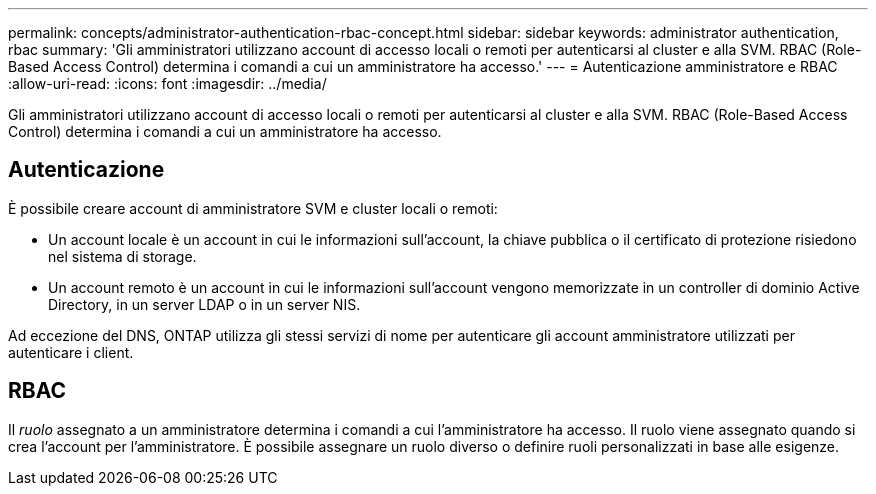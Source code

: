 ---
permalink: concepts/administrator-authentication-rbac-concept.html 
sidebar: sidebar 
keywords: administrator authentication, rbac 
summary: 'Gli amministratori utilizzano account di accesso locali o remoti per autenticarsi al cluster e alla SVM. RBAC (Role-Based Access Control) determina i comandi a cui un amministratore ha accesso.' 
---
= Autenticazione amministratore e RBAC
:allow-uri-read: 
:icons: font
:imagesdir: ../media/


[role="lead"]
Gli amministratori utilizzano account di accesso locali o remoti per autenticarsi al cluster e alla SVM. RBAC (Role-Based Access Control) determina i comandi a cui un amministratore ha accesso.



== Autenticazione

È possibile creare account di amministratore SVM e cluster locali o remoti:

* Un account locale è un account in cui le informazioni sull'account, la chiave pubblica o il certificato di protezione risiedono nel sistema di storage.
* Un account remoto è un account in cui le informazioni sull'account vengono memorizzate in un controller di dominio Active Directory, in un server LDAP o in un server NIS.


Ad eccezione del DNS, ONTAP utilizza gli stessi servizi di nome per autenticare gli account amministratore utilizzati per autenticare i client.



== RBAC

Il _ruolo_ assegnato a un amministratore determina i comandi a cui l'amministratore ha accesso. Il ruolo viene assegnato quando si crea l'account per l'amministratore. È possibile assegnare un ruolo diverso o definire ruoli personalizzati in base alle esigenze.

